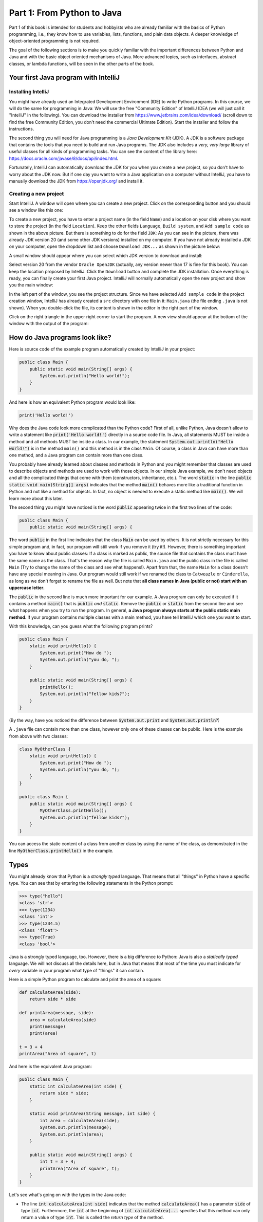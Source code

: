 .. _part1:

*****************************************************************
Part 1: From Python to Java
*****************************************************************

Part 1 of this book is intended for students and hobbyists who are already familiar with the basics of Python programming, i.e., they know how to use variables, lists, functions, and plain data objects.
A deeper knowledge of object-oriented programming is not required.

The goal of the following sections is to make you quickly familiar with the important differences between Python and Java and with the basic object oriented mechanisms of Java. More advanced topics, such as interfaces, abstract classes, or lambda functions, will be seen in the other parts of the book.


Your first Java program with IntelliJ
=====================================

.. _jdk:

Installing IntelliJ
-------------------

You might have already used an Integrated Development Environment (IDE) to write Python programs. In this course, we will do the same for programming in Java: We will use the free "Community Edition" of IntelliJ IDEA (we will just call it "IntelliJ" in the following). You can download the installer from  `<https://www.jetbrains.com/idea/download/>`_ (scroll down to find the free Community Edition, you don't need the commercial Ultimate Edition). Start the installer and follow the instructions.

The second thing you will need for Java programming is a *Java Development Kit* (JDK). A JDK is a software package that contains the tools that you need to build and run Java programs. The JDK also includes a *very, very  large* library of useful classes for all kinds of programming tasks. You can see the content of the library here: `<https://docs.oracle.com/javase/8/docs/api/index.html>`_.

Fortunately, IntelliJ can automatically download the JDK for you when you create a new project, so you don't have to worry about the JDK now. But if one day you want to write a Java application on a computer without IntelliJ, you have to manually download the JDK from `<https://openjdk.org/>`_ and install it.

Creating a new project
-----------------------

Start IntelliJ. A window will open where you can create a new project. Click on the corresponding button and you should see a window like this one:

.. image:: _static/images/part1/new_project_screen.png
  :width: 90%
  :alt: Starting a new project

To create a new project, you have to enter a project name (in the field ``Name``) and a location on your disk where you want to store the project (in the field ``Location``). Keep the other fields ``Language``, ``Build system``, and ``Add sample code`` as shown in the above picture. But there is something to do for the field ``JDK``: As you can see in the picture, there was already JDK version 20 (and some other JDK versions) installed on my computer. If you have not already installed a JDK on your computer, open the dropdown list and choose ``Download JDK...`` as shown in the picture below:

.. image:: _static/images/part1/select_jdk_screen.svg
  :width: 90%
  :alt: Selecting a JDK

A small window should appear where you can select which JDK version to download and install:

.. image:: _static/images/part1/download_jdk_screen.png
  :alt: Downloading a JDK

Select version 20 from the vendor ``Oracle OpenJDK`` (actually, any version newer than 17 is fine for this book). You can keep the location proposed by IntelliJ. Click the ``Download`` button and complete the JDK installation. Once everything is ready, you can finally create your first Java project. IntelliJ will normally automatically open the new project and show you the main window:

.. image:: _static/images/part1/first_project_screenshot.png
  :width: 90%
  :alt: The new project

In the left part of the window, you see the project structure. Since we have selected ``Add sample code`` in the project creation window, IntelliJ has already created a ``src`` directory with one file in it: ``Main.java`` (the file ending ``.java`` is not shown). When you double-click the file, its content is shown in the editor in the right part of the window.

Click on the right triangle in the upper right corner to start the program. A new view should appear at the bottom of the window with the output of the program:

.. image:: _static/images/part1/program_output_screen.png
  :width: 90%
  :alt: Output of the program


.. _java_main:

How do Java programs look like?
===============================

Here is source code of the example program automatically created by IntelliJ in your project:

..  code-block:: java

    public class Main {
        public static void main(String[] args) {
            System.out.println("Hello world!");
        }
    }

And here is how an equivalent Python program would look like:

..  code-block:: python

    print('Hello world!')

Why does the Java code look more complicated than the Python code? First of all, unlike Python, Java doesn't allow to write a statement like :code:`print('Hello world!')` directly in a source code file. In Java, all statements MUST be inside a method and all methods MUST be inside a class. In our example, the statement :code:`System.out.println("Hello world!")` is in the method ``main()`` and this method is in the class ``Main``. Of course, a class in Java can have more than one method, and a Java program can contain more than one class.

You probably have already learned about classes and methods in Python and you might remember that classes are used to describe objects and methods are used to work with those objects. In our simple Java example, we don't need objects and all the complicated things that come with them (constructors, inheritance, etc.). The word :code:`static` in the line :code:`public static void main(String[] args)` indicates that the method :code:`main()` behaves more like a traditional function in Python and not like a method for objects. In fact, no object is needed to execute a static method like :code:`main()`. We will learn more about this later.

The second thing you might have noticed is the word :code:`public` appearing twice in the first two lines of the code:

..  code-block:: java

    public class Main {
        public static void main(String[] args) {
        
The word :code:`public` in the first line indicates that the class :code:`Main` can be used by others. It is not strictly necessary for this simple program and, in fact, our program will still work if you remove it (try it!). However, there is something important you have to know about public classes: If a class is marked as public, the source file that contains the class must have the same name as the class. That's the reason why the file is called ``Main.java`` and the public class in the file is called ``Main`` (Try to change the name of the class and see what happens!). Apart from that, the name ``Main`` for a class doesn't have any special meaning in Java. Our program would still work if we renamed the class to ``Catweazle`` or ``Cinderella``, as long as we don't forget to rename the file as well. But note that **all class names in Java (public or not) start with an uppercase letter**.

The :code:`public` in the second line is much more important for our example. A Java program can only be executed if it contains a method :code:`main()` that is :code:`public` *and* :code:`static`. Remove the :code:`public` or :code:`static` from the second line and see what happens when you try to run the program.
In general, **a Java program always starts at the public static main method**. If your program contains multiple classes with a main method, you have tell IntelliJ which one you want to start.

With this knowledge, can you guess what the following program prints?

..  code-block:: java

    public class Main {
        static void printHello() {
            System.out.print("How do ");
            System.out.println("you do, ");
        }
    
        public static void main(String[] args) {
            printHello();
            System.out.println("fellow kids?");
        }
    }
    
(By the way, have you noticed the difference between :code:`System.out.print` and :code:`System.out.println`?)

A ``.java`` file can contain more than one class, however only one of these classes can be public. Here is the example from above with two classes:

..  code-block:: java

    class MyOtherClass {
        static void printHello() {
            System.out.print("How do ");
            System.out.println("you do, ");
        }
    }

    public class Main {
        public static void main(String[] args) {
            MyOtherClass.printHello();
            System.out.println("fellow kids?");
        }
    }

You can access the static content of a class from another class by using the name of the class, as demonstrated in the line :code:`MyOtherClass.printHello()` in the example.

Types
=====

You might already know that Python is a *strongly typed* language. That means that all "things" in Python have a specific type. You can see that by entering the following statements in the Python prompt:

..  code-block:: python

    >>> type("hello")
    <class 'str'>
    >>> type(1234)
    <class 'int'>
    >>> type(1234.5)
    <class 'float'>
    >>> type(True)
    <class 'bool'>

Java is a strongly typed language, too. However, there is a big difference to Python: Java is also a *statically typed* language. We will not discuss all the details here, but in Java that means that most of the time you must indicate for *every* variable in your program what type of "things" it can contain.

Here is a simple Python program to calculate and print the area of a square:

..  code-block:: python

    def calculateArea(side):
        return side * side
        
    def printArea(message, side):
        area = calculateArea(side)
        print(message)
        print(area)

    t = 3 + 4
    printArea("Area of square", t)

And here is the equivalent Java program:

..  code-block:: java

    public class Main {
        static int calculateArea(int side) {
            return side * side;
        }
    
        static void printArea(String message, int side) {
            int area = calculateArea(side);
            System.out.println(message);
            System.out.println(area);
        }
    
        public static void main(String[] args) {
            int t = 3 + 4;
            printArea("Area of square", t);
        }
    }

Let's see what's going on with the types in the Java code:

- The line :code:`int calculateArea(int side)` indicates that the method :code:`calculateArea()` has a parameter :code:`side` of type :code:`int`. Furthermore, the :code:`int` at the beginning of :code:`int calculateArea(...` specifies that this method can only return a value of type :code:`int`. This is called the *return type* of the method.
- The line :code:`void printArea(String message, int side)` defines that the method :code:`printArea()` has a parameter :code:`message` of type :code:`String` and a parameter :code:`side` of type :code:`int`. The method does not return anything, therefore it has the special return type :code:`void`.
- Inside the method :code:`printArea()`, we can see in the line :code:`int area = calculateArea(side)` that the variable :code:`area` has the type :code:`int`.
- (Exercise for you: Look at the types that you can see in the :code:`main()` method. We will explain later why that method always has a parameter :code:`args`)

IntelliJ uses a special tool called the *Java compiler* that carefully verifies that there are no *type errors*  in your program, i.e., that you have not made any mistakes in the types of the variables, method parameters, and return types in your program. Unlike Python, this *type checking* is done *before* your program is executed. You cannot even start a Java program that contains type errors!

Here are some examples that contain type errors. Can you find the mistakes?

- :code:`int t = "Hello";`
- :code:`boolean t = calculateArea(3);`
- :code:`printArea(5, "Size of square");` (This example shows why it is easier to find bugs in Java than in Python)


The Java compiler and class files
=================================

In the previous section, we mentioned that a special tool, the *Java compiler*, checks your program for type errors. This check is part of another fundamental difference between Python and Java.
Python is an *interpreted language*. That means that when you start a program written in Python in an IDE or on the command line with

..  code-block:: bash

    > python myprogram.py
    
the Python-Interpreter will do the following things:

1. Load the file ``myprogram.py``,
2. Do some checks to verify that your program doesn't contain syntax errors such as :code:`print('Hello')))))`,
3. Execute your program.

Java, being a *compiled language*, works differently. To execute a Java program, there is another step done before your program can be executed:

1. First, the Java code has to be compiled. This is the job of the Java compiler, a tool that is part of the JDK. The compiler does two things:

   - It verifies that your source code is a well-formed Java program. This verification process includes the type checking described in the previous section.
   - It translates your Java source code into a more compact representation that is easier to process for your computer. This compact representation is called a *class file*. One such file will be created per class in your program. In IntelliJ, you can find the generated class files in the directory ``out`` in your project.
    
2. If the compilation of your code was successful, the *Java Virtual Machine* (JVM) is started. The JVM is a special program that can load and execute class files. The JVM doesn't need the source code (the ``.java`` files) of your program to execute it since the class files contain all the necessary information. When you are developing software for other people, it's usually the class files that you give to them, not the source code.

IntelliJ runs the Java compiler and starts the JVM for you when you press the green start button, but it's perfectly possible to do it by hand on the command line without an IDE:

..  code-block:: bash

    > javac Main.java   # javac is the compiler and part of the JDK.
                        # It will generate the file Main.class
    
    > java Main         # this command starts the JVM with your Main class


Primitive Types
===============

Many primitive types...
-----------------------

As explained, Java requires that you specify the type of all variables (including method parameters) and the return types of all methods.
Java differs between *primitive types* and complex types, such as arrays and objects. The primitive types are used for numbers (integers and real numbers), for Boolean values (``true`` and ``false``) and for single characters (``a``, ``b``, etc.). However, there are several different number types. The below table shows all primitive types:

============ ========================================================= ========================
Type         Possible values                                           Example
============ ========================================================= ========================
``int``      :math:`-2^{31} .. 2^{31}-1`                               :code:`int a = 3;`
``long``     :math:`-2^{63} .. 2^{63}-1`                               :code:`long a = 3;`
``short``    :math:`-2^{15} .. 2^{15}-1`                               :code:`short a = 3;`
``byte``     :math:`-2^{7} .. 2^{7}-1`                                 :code:`byte a = 3;`
``float``    :math:`1.4*10^{-45}.. 3.4*10^{38}`                        :code:`float a = 3.45f;`
``double``   :math:`4.9*10^{-324}.. 1.7*10^{308}`                      :code:`double a = 3.45;`
``char``     :math:`0 .. 2^{16}-1`                                     :code:`char a = 'X';`
``boolean``  ``true``, ``false``                                       :code:`boolean a = true;`
============ ========================================================= ========================

As you can see, each primitive type has a limited range of values it can represent. For example, a variable of type :code:`int` can be only used for integer numbers between :math:`-2^{31}` and :math:`2^{31}-1`. If you don't respect the range of a type, very strange things will happen in your program! Try this code in IntelliJ (copy it into the :code:`main()` method of your program):

..  code-block:: java

    int a = 123456789;
    int b = a * 100000;     // This is too large for the int type!
    System.out.println(b);  // What will you get here?

For most examples in this book, it will be sufficient to use :code:`int` (for integer numbers) and :code:`float` (for real numbers). The types :code:`long` and :code:`double` provide a wider value range and more precision, but they are slower and your program will consume more memory when running.

Java supports the usual arithmetic operations with number types, that is :code:`+` (addition), :code:`-` (subtraction), :code:`*` (multiplication), :code:`/` (division), and :code:`%` (modulo). There is also a group of operators that can be used to manipulate integer values on bit level (for example, left shift :code:`<<`  and bitwise and :code:`&`), but we will not discuss them further here.

The :code:`char` type is used to work with individual characters (letters, digits,...):

..  code-block:: java

    char c = 'a';

You might wonder why this type is shown in the above table as a type with values between 0 and 65535. This is because Java represents characters by numbers following a standard called *Unicode*. Consequently, you can do certain simple arithmetic operations with characters:

.. code-block:: java

    char c = 'a';
    c++;
    System.out.println(c);  // prints 'b'

You can find more information about Unicode on `<https://en.wikipedia.org/wiki/Unicode>`_.


Type casting
------------

Java performs automatic conversions between values of different types if the destination type is "big" enough to hold the result. This is called *automatic type casting*. For this reason, these two statements are allowed:

..  code-block:: java

    float a = 34;             // the int value 34 is casted to float 34.0f
    float b = 6 * 4.5f;       // int multiplied by float gives float
    
But this is not allowed:

..  code-block:: java

    int a = 4.5f;             // Error! float is not automatically casted to int
    float b = 4.5f * 6.7;     // Error! float * double gives double

You can force the conversion by doing a *manual type cast*, but the result will be less precise or, in some situations, even wrong:

..  code-block:: java

    int a = (int) 4.5f;             // this will give 4 
    float b = (float) (4.5f * 6.7);

The Java class :code:`Math` provides a large set of methods to work with numbers of different types. It also defines useful constants like :code:`Math.PI`. Here is an example:

..  code-block:: java

    double area = 123.4;
    double radius = Math.sqrt(area / Math.PI);

    System.out.println("Area of disk: " + area);
    System.out.println("Radius of disk: " + radius);

The complete documentation of the :code:`Math` class can be found at `<https://docs.oracle.com/javase/8/docs/api/java/lang/Math.html>`_.
 
What is a variable? A mental model
----------------------------------
 
When working with variables of primitive types, you can imagine that every time your program reaches a line in your code where a variable is declared, the JVM will use a small part of the main memory (RAM) of your computer to store the value of the variable.

+-----------------------+-------------------------------------------------+
| Java code             | In memory during execution                      |
+=======================+=================================================+
| .. code::             | .. image:: _static/images/part1/assignment.svg  |
|                       |    :width: 10%                                  |
|    int a = 3;         |                                                 |
|    int b = 4;         |                                                 |
|                       |                                                 |
+-----------------------+-------------------------------------------------+

When you assign the content of a variable to another variable, the value is copied:

+-----------------------+-------------------------------------------------+
| Java code             | In memory during execution                      |
+=======================+=================================================+
| .. code::             | .. image:: _static/images/part1/assignment2.svg |
|                       |    :width: 10%                                  |
|    a = b;             |                                                 |
|                       |                                                 |
+-----------------------+-------------------------------------------------+

The same also happens with the parameters of methods; when you call a method with arguments, for example :code:`calculateArea(side)`, the argument values are copied into the parameter variables of the called method. Look at the following program and try to understand what it does:

..  code-block:: java

    public class Main {
        static void f(int x) {
            x = x + 1;
        }

        public static void main(String[] args) {
            int i = 3;
            f(i);
            System.out.println(i);
        }
    }

The above program will print ``3`` because when you call the method :code:`f`, the content of the variable :code:`i` will be copied into the parameter variable :code:`x` of the method. Even if the method changes the value of :code:`x` with :code:`x = x + 1`, the variable :code:`i` will keep its value 3.



Note that it is illegal to use a local variable, i.e., a variable declared inside a method, before you have assigned a value to it:

..  code-block:: java

    public static void main(String[] args) {
        int a = 2;
        int b;
        int c;
           
        int d = a * 3;    // This is okay
        
        b = 3;
        int e = b * 3;    // This is okay
        
        int f = c * 3;    // Error! "c" has not been initialized.
    }

Class variables
----------------

In our examples so far, all variables were either parameter variables or local variables of a method. Such variables are only "alive" when the program is inside the method during execution. 
However, you can also have variables that "live" outside a method. These variables are called *class variables* because they belong to a class, not to a method. Similar to static methods, we mark them with the keyword :code:`static`:

..  code-block:: java

    public class Main {

        static int a = 3;   // this is a class variable

        static void increment() {
            a += 5;         // this is equivalent to  a = a + 5
        }

        public static void main(String[] args) {
            increment();
            System.out.println(a);
        }
    }
  
In contrast to local variables, class variables do not need to be manually initialized. They are automatically initialized to 0 (for number types) or :code:`false` (for the ``boolean`` type). Therefore, this code is accepted by the compiler:

..  code-block:: java

    public class Main {

        static int a;   //  is equivalent to  a = 0

        static void increment() {
            a += 5;
        }

        public static void main(String[] args) {
            increment();
            System.out.println(a);
        }
    }
      
Be careful when you have class variables and parameter or local variables with the same name:

..  code-block:: java

    public class Main {

        static int a = 3;

        static void increment(int a) {
            a += 5;     // this is the parameter variable
        }

        public static void main(String[] args) {
            increment(10);
            System.out.println(a);
        }
    }
  
In the method ``increment``, the statement :code:`a += 5` will change the value of the parameter variable :code:`a`, **not** of the class variable. We say that the parameter variable *shadows* the class variable because they have the same name. Inside the method :code:`increment`, the parameter variable :code:`a` has priority over the class variable :code:`a`. We say that the method is the *scope* of the parameter variable.

In general, you should try to avoid shadowing because it is easy to make mistakes, but if you really need to do it for some reason, you should know that it is still possible to access the class variable from inside the scope of the parameter variable:

..  code-block:: java

    public class Main {

        static int a = 3;

        static void increment(int a) {
            Main.a += 5;   // we want the class variable!
        }

        public static void main(String[] args) {
            increment(10);
            System.out.println(a);
        }
    }
  

Arrays (*fr.* tableaux)
=======================

Working with arrays
-------------------

If you need a certain number of variables of the same primitive type, it can be useful to use an array type instead. Arrays are similar to lists in Python. One big difference is that when you create a new array you have to specify its size, i.e., the number of elements in it:

..  code-block:: java

    int[] a = new int[4];  // an array of integers with 4 elements
    
Another big difference is that all the elements of a Java array must have the same type, whereas a Python list can store elements of different types. In the example above, the Java array can only store ``int`` values.

Once the array has been created, you can access its elements :code:`a[0]`, :code:`a[1]`, :code:`a[2]`, :code:`a[3]`. Like class variables, the elements of an array are automatically initialized when the array is created:

..  code-block:: java

    int[] a = new int[4];   // all elements of the array are initialized to 0
    a[2] = 5;
    int b = a[1] + a[2];   
    System.out.println(b);  // prints "5" because a[1] is 0

Note that the size of an array is fixed. Once you have created it, you cannot change the number of elements in it. Unlike Python lists, arrays in Java do not have ``slice()`` or ``append()`` methods to add or remove elements. However, we will see later the more flexible :code:`ArrayList` class.

Mental model for arrays
-----------------------

There is an important difference between array variables and primitive-type variables. An array variable does not directly represent the array elements. Instead, an array variable can be seen as a *reference* to the content of the array. You can imagine it like this:

+-----------------------+------------------------------------------------------------+
| Java code             | In memory during execution                                 |
+=======================+============================================================+
| .. code::             |  .. image:: _static/images/part1/array.svg                 |
|                       |     :width: 40%                                            |
|  int[] a = new int[4];|                                                            |
+-----------------------+------------------------------------------------------------+

This difference becomes important when you assign an array variable to another array variable: 

+-----------------------+------------------------------------------------------------+
| Java code             | In memory during execution                                 |
+=======================+============================================================+
| .. code::             |  .. image:: _static/images/part1/array2.svg                |
|                       |     :width: 40%                                            |
|  int[] a = new int[4];|                                                            |
|  int[] b = a;         |                                                            |
+-----------------------+------------------------------------------------------------+

In that case, **only the reference to the array is copied, not the array itself**. This means that both variables :code:`a` and :code:`b` are now referencing the same array. This can be shown with the following example:

..  code-block:: java

    int[] a = new int[4];
    int[] b = a;              // a and b are now references to the same array
    b[2] = 5;
    System.out.println(a[2]); // prints "5"

This also works when you give an array as an argument to a method:

..  code-block:: java

    public class Main {

        static void five(int[] x) {
            x[2] = 5;
        }

        public static void main(String[] args) {
            int[] a = new int[4];
            five(a);
            System.out.println(a[2]);  // prints "5"
        }
    }

In this example, the method ``five()`` receives a *reference* to the array ``a`` (i.e., not a copy of it), which allows the method to modify the content of the array ``a``.

Initializing an array
---------------------

There is a convenient way to create and initialize an array in one single step:

..  code-block:: java

    int[] a = { 2, 5, 6, -3 };  // an array with four elements

This is equivalent to the longer code:
    
..  code-block:: java

    int[] a = new int[4];  // Creation of the array
    
    // Initialization of the array
    a[0] = 2;
    a[1] = 5;
    a[2] = 6;
    a[3] = -3;

But note that this short form is only allowed when you initialize a newly declared array variable. If you want to create a new array and assign it to an existing array variable, you have to use a different syntax:

..  code-block:: java

    int[] a = { 2, 5, 6, -3 }  
    a = new int[]{ 1, 9, 3, 4 };


Multi-dimensional arrays
------------------------

Arrays can have more than one dimension. For example, two-dimensional arrays are often used to represent matrices in mathematical calculations:

..  code-block:: java

    int[][] a = new int[3][5];  // this array can be used to represent a 3x5 matrix
    a[2][4] = 5;

You can imagine a two-dimensional array as an array where each element is again a reference to an array:

.. image:: _static/images/part1/arrayarray.svg
   :width: 40%                            

An :code:`int[3][5]` is therefore an array of three arrays containing five elements each. The following code illustrates this:

..  code-block:: java

    int[][] a = new int[3][5];
    int b[] = a[0];  // b is now a reference to an int array with 5 elements
    b[3] = 7;
    System.out.println(a[0][3]);  // b[3] and a[0][3] are the same element

Again, there is a convenient way to create and initialize multi-dimensional arrays in one step:

..  code-block:: java

    // 3x3 Identity matrix from the Linear Algebra course
    int[][] a = {       
        { 1, 0, 0 },
        { 0, 1, 0 },
        { 0, 0, 1 }
    };
    
Partially initialized arrays
-------------------------------

It is possible to create a "partially initialized" two-dimensional array in Java:
   
..  code-block:: java
   
    int[][] a = new int[3][];
    
Again, this is an array of arrays. However, because we have only specified the size of the first dimension, the elements of this array are initialized to :code:`null`. We can initialize them later:

..  code-block:: java
   
    int[][] a = new int[3][];
    a[0] = new int[5];            // 5 elements
    a[1] = new int[5];            // 5 elements
    a[2] = new int[2];            // 2 elements. That's allowed!
    
As shown in the above example, the elements of a multi-dimensional array are all arrays, but they do not need to have the same size.

Arrays and class variables
--------------------------

Array variables can be class variables (with the :code:`static` keyword), too. If you don't provide an initial value, the array variable will be initialized with the value :code:`null`:

..  code-block:: java

  public class Main {

    static int[] a;   //  automatically initialized to null

    public static void main(String[] args) {
        // this compiles, but it gives an error during execution,
        // because we have not initialized a
        System.out.println(a[2]);
    }
  }

You can think of the value :code:`null` as representing an invalid reference.


Loops
=====

The two most common loop constructs in Java are the :code:`while` loop and the :code:`for` loop.

"While" loops
-------------

The :code:`while` loop in Java is very similar to its namesake in Python. It repeats one or more statements (we call them the *body* of the loop) as long a condition is met. Here is an example calculating the sum of the numbers from 0 to 9 (again, the surrounding :code:`main()` method is not shown):

..  code-block:: java

    int sum = 0;
    int i = 0;
    while (i<10) {
        sum += i;    // this is equivalent to sum = sum + i
        System.out.println("Nearly there");
        i++;         // this is equivalent to i = i + 1
    }
    System.out.println("The sum is " + sum);

**Warning:** The two statements inside the :code:`while` loop must be put in curly braces :code:`{...}`. If you forget the braces, only the *first* statement will be executed by the loop, independently of how the line is indented:

..  code-block:: java

    int sum = 0;
    int i = 0;
    while (i<10)                             // oops, we forgot to put a brace '{' here!
        sum += i;                            // this statement is INSIDE the loop
        System.out.println("Nearly there");  // this statement is OUTSIDE the loop!!!
        i++;                                 // this statement is OUTSIDE the loop!!!
    
    System.out.println("The sum is " + sum);

This is also true for other types of loops and for if/else statements.

**To avoid "accidents" like the one shown above, it is highly recommended to always use braces for the body of a loop or if/else statement, even if the body only contains one statement.**

.. _simple_for_loops:

Simple "for" loops
------------------

There are two different ways how :code:`for` loops can be used. The simple :code:`for` loop is often used to do something with each element of an array or list (We will learn more about lists later):

..  code-block:: java

    int[] myArray = new int[]{ 2, 5, 6, -3 };
    int sum = 0;
    for (int elem : myArray) {
        sum += elem;
    }
    System.out.println("The sum is " + sum);

The :code:`for` loop will do as many iterations as number of elements in the array, with the variable :code:`elem` successively taking the values of the elements. 

Complex "for" loops
-------------------

There is also a more complex version of the :code:`for` loop. Here is again our example calculating the sum of the numbers from 0 to 9, this time with a :code:`for` loop:

..  code-block:: java

    int sum = 0;
    for (int i = 0; i<10; i++) {
        sum += i;
        System.out.println("Nearly there");
    }
    System.out.println("The sum is " + sum);

The first line of the :code:`for` loop consists of three components:

1. a statement that is executed when the loop starts. In our example: :code:`int i = 0`.
2. an expression evaluated *before* each iteration of the loop. If the expression is :code:`false`, the loop stops. Here: :code:`i<10`.
3. a statement that is executed *after* each iteration of the loop. Here: :code:`i++`.

The complex :code:`for` loop is more flexible than the simple version because it gives you full control over what is happening in each iteration. Here is an example where we calculate the sum of every second element of an array:

..  code-block:: java

        int[] myArray = new int[]{ 2, 5, 6, -3, 4, 1 };
        int sum = 0;
        for (int i = 0; i<myArray.length; i += 2) {
            sum += myArray[i];
        }
        System.out.println("The sum is " + sum);

In this example, we have done two new things. We have used :code:`myArray.length` to get the size of the array :code:`myArray`. And we have used the statement :code:`i+=2` to increase :code:`i` by 2 after each iteration.

Stopping a loop and skipping iterations
---------------------------------------

Like in Python, you can leave any loop with the :code:`break` statement:

..  code-block:: java

    int sum = 0;
    for (int i = 0; i<10; i++) {
        sum += i;
        if (sum>5) {
            break;
        }
    }

And we can immediately go to the next iteration with the :code:`continue` statement:

..  code-block:: java

    int sum = 0;
    for (int i = 0; i<10; i++) {
        if (i==5) {
            continue;
        }
        sum += i;
    }
    
But you should only use :code:`break` and :code:`continue` if they make your program easier to read. In fact, our above example was not a good example because you could just write:

..  code-block:: java

    for (int i = 0; i<10; i++) {
        if (i!=5) {     // easier to understand than using "continue"
            sum += i;
        }
    }


Conditional Statements
======================

"If/else" statements
--------------------

As you have seen in some of the examples above, Java has an :code:`if` statement that is very similar to the one in Python. Here is an example that counts the number of negative and positive values in an array:

..  code-block:: java

    int[] myArray = new int[]{ 2, -5, 6, 0, -4, 1 };
    int countNegative = 0;
    int countPositive = 0;
    for(int elem : myArray) {
        if(elem<0) {
            countNegative++;
        }
        else if(elem>0) {
            countPositive++;
        }
        else {
            System.out.println("Value zero found");
        }
    }
    System.out.println("The number of negative values is " + countNegative);
    System.out.println("The number of positive values is " + countPositive);

As with loops, be careful not to forget to use curly braces :code:`{...}` if the body of the if/else statement contains more than one statement. **It is highly recommended to always use braces, even if the body contains only one statement.**

Comparison and logical operators
--------------------------------

The :code:`if` statement requires a Boolean expression, i.e., an expression that evaluates to :code:`true` or :code:`false`. There are several operators for Boolean values that are quite similar to the ones you know from Python:

.. code-block:: java

    boolean b1 = 3 < 4;     // we also have <, >, <=, >=, ==, !=
    boolean b2 = !b1;       // "not" in Python
    boolean b3 = b1 && b2;  // "and" in Python
    boolean b4 = b1 || b2;  // "or" in Python

"Switch" statement
------------------

Imagine a program where you test a variable for different values:

..  code-block:: java

    // two integer variables that represent our position on a map
    int x = 0, y = 0;
    
    // the directions in which we want to go
    char[] directions = new char[]{'N', 'S', 'S', 'E', 'E', 'W'};
    
    // let's go!
    for (char c : directions) {
        if(c=='N') {
            y++;            // we go North
        }
        else if(c=='S') {
            y--;            // we go South
        }
        else if(c=='W') {
            x--;            // we go West
        }
        else if(c=='E') {
            x++;            // we go East
        }
        else {
            System.out.println("Unknown direction");
        }
        System.out.println("The new position is " + x + " , " + y);
    }

Java has a :code:`switch` statement that allows you to write the above program in a clearer, more compact way:

.. code-block:: java

    int x = 0, y = 0;
    
    char[] directions = new char[]{'N', 'S', 'S', 'E', 'E', 'W'};

    for (char c : directions) {
        switch (c) {
            case 'N' -> { y++; }     // we go North
            case 'S' -> { y--; }     // we go South
            case 'W' -> { x--; }     // we go West
            case 'E' -> { x++; }     // we go East
            default -> { System.out.println("Error! Unknown direction"); }
        }
        System.out.println("The new position is " + x + " , " + y);
    }

Note that the above code only works with Java version 14 or newer. In older Java versions, the :code:`switch` statement is a bit more complex as it necessitates to separate the cases using the :code:`break` statement:

.. code-block:: java

    switch (c) {
        case 'N':
            y++;
            break;  // if you forget the "break", very bad things will happen!
        case 'S':
            y--;
            break;
        case 'W':
            x--;
            break;
        case 'E':
            x++;
            break; 
        default:
            System.out.println("Error! Unknown direction");        
    }

Since Java 8 is still widely used, you should familiarize yourself with both versions of the :code:`switch` statement.

 
Strings
=======

Working with strings
--------------------

Variables holding string values have the type :code:`String`. Strings can be concatenated to other strings with the + operator. This also works for primitive types:

.. code-block:: java

    String s1 = "This is a string";
    String s2 = "This is another string";
    String s3 = s1 + "---" + s2 + 12345;
    System.out.println(s3);
    
The :code:`String` class defines many interesting methods that you can use to work with strings. If you check the documentation at  `<https://docs.oracle.com/javase/8/docs/api/java/lang/String.html>`_, you will notice that some methods of the :code:`String` class are static and some are not.
For example, the static method :code:`valueOf` transforms a number value into a string:

.. code-block:: java

    double x = 1.234;
    String s = String.valueOf(x);
    System.out.println(s);

But most methods of the :code:`String` class are not static, i.e., you have to call them on a string value or string variable. Here are some frequently used methods:

.. code-block:: java

    String s = "Hello world";
    int l = s.length();                 // the length of the string
    boolean b = s.isEmpty();            // true if the string has length 0
    char c = s.charAt(3);               // the character in the string at position 3
    boolean b2 = s.startsWith("Hello"); // true if the string starts with "Hello"
    int i = s.indexOf("wo");            // gives the position of "wo" in the string
    String t = s.substring(2);          // the string starting at position 2
    
There are also some methods for strings that are located in other classes. The most useful ones are the methods to convert strings to numbers. For :code:`int` values, there is for example the static method :code:`parseInt` in the :code:`Integer` class:

.. code-block:: java

    int i = Integer.parseInt("1234");
    
Similar methods exist in the classes :code:`Long`, :code:`Float`, :code:`Double`, etc. for the other primitive types. All these classes are defined in the package :code:`java.lang`, for which you can find the documentation at `<https://docs.oracle.com/javase/8/docs/api/java/lang/package-summary.html>`_.


Mental model for strings
------------------------

Like array variables, string variables are references to the content of the string:

+-----------------------+-------------------------------------------------+
| Java code             | In memory during execution                      |
+=======================+=================================================+
| .. code::             | .. image:: _static/images/part1/string.svg      |
|                       |    :width: 60%                                  |
|    String a = "Hello";|                                                 |
|                       |                                                 |
+-----------------------+-------------------------------------------------+


.. _enumerations:

Enumerations
============

Enums in Java are a type that represents a group of constants (unchangeable variables, like final variables). 
They are a powerful mechanism for defining a set of named values, which you can use in a type-safe way. 
Enums are a feature that enhances code readability and maintainability by allowing you to declare collections of constants with their own namespace.

Using a ``switch`` statement is very convenient for reacting according to the value of an enum variable. 
Alternatively, since they are constants and there's only one instance of each enum constant in the JVM, you can use the ``==`` operator to compare them for equality.

We revisit the direction instruction example but using an ``enum`` instead of ``char`` to encode the directions.
Note that this code is safer since it is impossible to have a direction that is not in the list of the ones defined in the enum.
Therefore we don't have to deal with the possibility of an unknown direction in the ``switch`` statement.


.. code-block:: java



    public class DirectionFollower {

        public enum Direction {
            NORTH, EAST, SOUTH, WEST;
        }
        
        /**
         * Computes the final coordinates after applying a series of movements to a starting position.
         *
         * @param start The starting coordinates as an array of size two, where start[0] is the x-coordinate and start[1] is the y-coordinate.
         * @param directions An array of {@code Direction} enums that represent the sequence of movements to apply to the starting coordinates.
         * @return A new array of size two representing the final coordinates.
         * 
         * Example:
         * {@code
         * int[] start = {0, 0};
         * Direction[] directions = {Direction.NORTH, Direction.EAST, Direction.NORTH, Direction.WEST};
         * int[] finalCoordinates = followDirections(start, directions);
         * // This will yield final coordinates of [0, 2]
         * }
         */
         public static int[] followDirections(int[] start, Direction[] directions) {
            int[] result = new int[]{start[0], start[1]};
            
            for (Direction direction : directions) {
                switch (direction) {
                    case NORTH:
                        result[1]++;
                        break;
                    case EAST:
                        result[0]++;
                        break;
                    case SOUTH:
                        result[1]--;
                        break;
                    case WEST:
                        result[0]--;
                        break;
                }
            }
            return result;
        }

        public static void main(String[] args) {
            int[] start = {0, 0};
            Direction[] directions = {
                    Direction.NORTH,
                    Direction.EAST,
                    Direction.EAST,
                    Direction.SOUTH,
                    Direction.WEST,
                    Direction.NORTH,
                    Direction.NORTH
            };

            int[] finalCoordinates = followDirections(start, directions);
            System.out.println("The final coordinates are: [" + finalCoordinates[0] + ", " + finalCoordinates[1] + "]");
        }
    }


Comparing things
================

Primitive-type values can be tested for equality with the :code:`==` operator:

.. code-block:: java

    int i = 3;
    if( i==3 ) {
        System.out.println("They are the same!");
    }

However, **this will not work for arrays or strings**. Indeed, since array and string variables only contain references, the :code:`==` operator will compare the *references*, not the *content* of the arrays or strings! The following example shows the difference:

.. code-block:: java
    
    int i = 3;
    System.out.println( i==3 );     // true. Primitive type.
    
    int[] a = {1,2,3};
    int[] b = {1,2,3};
    System.out.println( a==b );     // false. Two different arrays.

    int[] c = a;
    System.out.println( a==c );     // true. Same reference.
    
    String s1 = "Hello" + String.valueOf(1234);
    String s2 = "Hello1234";
    System.out.println( s1==s2 );   // false. Two different strings.

**Comparing arrays or strings with == is a very common mistake in Java. Be careful!**

To compare the *content* of two strings, you must use their :code:`equals()` method:

.. code-block:: java

    String s1 = "Hello" + String.valueOf(1234);
    String s2 = "Hello1234";
    System.out.println( s1.equals(s2) );   // true

There is also an :code:`equals()` method to compare the content of two arrays, but it is a static method of the class :code:`Arrays` in the package :code:`java.util`. To use this class, you have to import it into your program. Here is the complete code:

.. code-block:: java

    import java.util.Arrays;

    public class Main {
        public static void main(String[] args) {
            int[] a = {1,2,3};
            int[] b = {1,2,3};
            System.out.println( Arrays.equals(a,b) );  // true
        }
    }

The :code:`Arrays` class contains many useful methods to work with arrays, such as methods to set all elements of an array to a certain value, to make copies of arrays, or to transform an array into a string. See the documentation at `<https://docs.oracle.com/javase/8/docs/api/java/util/Arrays.html>`_.

You might wonder why we need the line :code:`import java.util.Arrays` but we didn't need to import the classes :code:`Math`, :code:`Integer` or :code:`String` in our other examples. That's because those classes are in the package :code:`java.lang`, which is the only package that is automatically imported by the Java compiler.



..
    TODO - Create a new chapter entitled "Object-oriented programming" at this point?


Classes and Objects
===================

Creating your own objects
-------------------------

*Computer programs are about organizing data and working with that data*. In some applications, the primitive types, arrays, and strings are enough, but often you have data that is more complex than that.
For example, imagine a program to manage employees in a company. We can describe the fact that each employee has a name and a salary, by defining a new *class* in our Java program:

.. code-block:: java

    class Employee {
        String name;    // the name of the employee
        int salary;     // the salary of the employee     
    }
    
Classes allow us to create new *objects* from them. In our example, each object of the class :code:`Employee` represents an employee, which makes it easy to organize our data:

.. code-block:: java

    class Employee {
        String name;
        int salary;    
    }

    public class Main {    
        public static void main(String[] args) {
            Employee person1 = new Employee();    // a new object!
            person1.name = "Peter";
            person1.salary = 42000;
            
            Employee person2 = new Employee();    // a new object!
            person2.name = "Anna";
            person2.salary = 45000;

            int salaryDifference = person1.salary - person2.salary;
            System.out.println("The salary difference is " + salaryDifference);
        }
    }

The two objects that we created and put into the local variables :code:`person1` and :code:`person2` are called *instances* of the class :code:`Employee`, and the two variables :code:`name` and :code:`age` are called *instance variables* of the class :code:`Employee`. Since they are not static, they belong to the instances, and each instance has its own :code:`name` and :code:`age`.

Initializing objects
--------------------

In the above example, we first created the object, and then set the values of its instance variables:

.. code-block:: java

    Employee person1 = new Employee();
    person1.name = "Peter";
    person1.salary = 42000;

Like static variables, instance variables are automatically initialized with the value 0 (for number variables), with :code:`false` (for Boolean variables), or with :code:`null` (for all other types). In our example, this is dangerous because we could forget to specify the salary of the employee:

.. code-block:: java

    Employee person1 = new Employee();
    person1.name = "Peter";
    // oops, the salary is 0

There are several ways to avoid this kind of mistake. One way is to initialize the variable in the class definition:

.. code-block:: java

    class Employee {
        String name;
        int salary = 10000;
    }
    
Of course, this is only useful if you want that all employees start with a salary of 10000. The other way is to define a *constructor* in your class. The constructor is a special method that has the same name as the class. It can have parameters but it has no return type:

.. code-block:: java

    class Employee {
        String name;
        int salary;
        
        // the constructor
        Employee(String n, int s) {   
            this.name = n;
            this.salary = s;
        }
    }

If you provide a constructor for your class, the Java compiler will verify that you use it to create new objects:

.. code-block:: java

    Employee person1 = new Employee("Peter", 42000);
    // Okay. We have now a new employee with
    //    person1.name "Peter"
    //    person1.salary 42000
    
    Employee person2 = new Employee();   // not allowed. You must use the constructor!

In our example, the constructor took two parameters :code:`n` and :code:`s` and used them to initialize the instance variables :code:`name` and :code:`salary` of a new :code:`Employee` object. But how does the constructor know which object to initialize? Do we have to tell the constructor that the new object is in the variable :code:`person1`? Fortunately, it's easier than that. The constructor can always access the object being constructed by using the keyword :code:`this`. Therefore, the line

.. code-block:: java

    this.name = n;

means that the instance variable :code:`name` of the new object will be initialized to the value of the parameter variable :code:`n`. We could even use the same names for the parameter variables and for the instance variables:

.. code-block:: java

    class Employee {
        String name;
        int salary;
        
        Employee(String name, int salary) {
            this.name = name;
            this.salary = salary;
        }
    }

Like for class variables, we have to be careful with shadowing. Without :code:`this.` in front of the variable name, the Java compiler will assume that you mean the parameter variable. It's a common mistake to write something like:

.. code-block:: java

    class Employee {
        String name;
        int salary;

        Employee(String name, int salary) {
            name = name;       //  oops, this.name is not changed here!
            salary = salary;   //  oops, this.salary is not changed here!
        }
    }



Mental model
============

Like array variables and ``String`` variables, object variables contain a reference to the object in your computer's main memory. The object itself contains the instance variables. Note that an instance variable can be again a reference. For our employee ``Peter``, we get the following structure:

+------------------------------------------+-------------------------------------------------+
| Java code                                | In memory during execution                      |
+==========================================+=================================================+
| .. code::                                | .. image:: _static/images/part1/object.svg      |
|                                          |    :width: 70%                                  |
|    Employee person1 =                    |                                                 |
|       new Employee("Peter", 42000);      |                                                 |
|                                          |                                                 |
+------------------------------------------+-------------------------------------------------+

Because of this, what we have already said about array variables and ``String`` variables also holds for object variables: Assigning an object variable to another object variable only copies the reference. Comparing two object variables will only compare the references, not the content of the objects:

.. code-block:: java

    Employee person1 = new Employee("Peter", 42000);
    Employee person2 = new Employee("Peter", 42000);
    System.out.println( person1==person2 );      // false. Two different objects.
    
    Employee person3 = person1;
    System.out.println( person1==person3 );      // true. Same object.

Working with objects
====================

Many things that you can do with primitive types and strings, you can also do them with objects. For example, you can create arrays of objects. The elements of a new array of objects are automatically initialized to :code:`null`, as shown in this example:


.. code-block:: java

    Employee[] myTeam = new Employee[3];
    myTeam[0] = new Employee("Peter", 42000);
    myTeam[1] = new Employee("Anna", 45000);
    System.out.println(myTeam[0].name);       // is "Peter"
    System.out.println(myTeam[1].name);       // is "Anna"
    System.out.println(myTeam[2].name);       // Error! myTeam[2] is null
    

You can also have class variables and instance variables that are object variables. Again, they will be automatically initialized to :code:`null`, if you don't provide an initial value. In the following example, we have added a new instance variable :code:`boss` to our :code:`Employee`:

.. code-block:: java

    class Employee {
        String name;
        int salary;
        Employee boss;
        
        Employee(String name, int salary, Employee boss) {
            this.name = name;
            this.salary = salary;
            this.boss = boss;
        }
    }

    public class Main {
        public static void main(String[] args) {
            // Anna has no boss
            Employee anna = new Employee("Anna", 45000, null);
        
            // Anna is the boss of Peter        
            Employee peter = new Employee("Peter", 42000, anna);            
        }
    }
    
Exercise for you: Take a sheet of paper and draw the mental model graph for the object representing Peter.

Question: In the above example, what value do we give to the :code:`boss` instance variable of an employee who has no boss?

Methods
=======

In the following example, we define a static method :code:`increaseSalary()` to increase the salary of an employee:

.. code-block:: java

    class Employee {
        String name;
        int salary;
        
        Employee(String name, int salary) {
            this.name = name;
            this.salary = salary;
        }
    }

    public class Main {
        static void increaseSalary(Employee employee, int raise) {
            // we only raise the salary if the raise is less than 10000
            if (raise<10000) {
                employee.salary += raise;
            }
        }
    
        public static void main(String[] args) {
            Employee anna = new Employee("Anna", 45000);
            Employee peter = new Employee("Peter", 45000);

            // Anna and Peter get a salary raise
            increaseSalary(anna, 2000);
            increaseSalary(peter, 3000);
            
            System.out.println("New salary of Anna is "+anna.salary);
            System.out.println("New salary of Peter is "+peter.salary);
        }
    }

The above code works. But in Object-Oriented Programming (OOP) languages like Java, we generally prefer that all methods that modify instance variables of an object are put inside the class definition. In a large program, this makes it easier to understand who is doing what with an object. To implement this, we replace the static method :code:`increaseSalary()` of the :code:`Main` class by a non-static method in the :code:`Employee` class:

.. code-block:: java

    class Employee {
        String name;
        int salary;
        
        Employee(String name, int salary) {
            this.name = name;
            this.salary = salary;
        }
        
        void increaseSalary(int raise) {
            if (raise<10000) {
                this.salary += raise;
            }
        }
    }

    public class Main {
        public static void main(String[] args) {
            Employee anna = new Employee("Anna", 45000);
            Employee peter = new Employee("Peter", 45000);
            
            // Anna and Peter get a salary raise
            anna.increaseSalary(2000);
            peter.increaseSalary(3000);
            
            System.out.println("New salary of Anna is "+anna.salary);
            System.out.println("New salary of Peter is "+peter.salary);
        }
    }

Because :code:`increaseSalary()` is now a non-static method of :code:`Employee`, we can directly call it on an Employee object. No parameter :code:`employee` is needed because, inside the method, the :code:`this` keyword is a reference to the object on which the method has been called. Therefore, we just write :code:`anna.increaseSalary(2000)` to change the salary of Anna.

Restricting access
------------------

The nice thing about our :code:`increaseSalary()` method is that we can make sure that raises are limited to 10000 Euro :) However, nobody stops the programmer to ignore that method and manually change the salary:

.. code-block:: java

    Employee anna = new Employee("Anna", 45000, null);
    anna.salary += 1500000;   // ha!

This kind of mistake can quickly happen in a large program with hundreds of classes.    
We can prevent this by declaring the instance variable :code:`salary` as :code:`private`:

.. code-block:: java

    class Employee {
        String name;
        private int salary;
        
        Employee(String name, int salary) {
            this.name = name;
            this.salary = salary;
        }
        
        void increaseSalary(int raise) {
            if (raise<10000) {
                this.salary += raise;
            }
        }
    }

A private instance variable is only accessible *inside* the class. So the access :code:`anna.salary += 150000` in the :code:`Main` class doesn't work anymore. Mission accomplished...

Unfortunately, that's a bit annoying because it also means that we cannot access anymore Anna's salary in :code:`System.out.println("New salary of Anna is "+anna.salary)`. To fix this, we can add a method :code:`getSalary()` whose only purpose is to give us the value of the private :code:`salary` variable. Here is the new version of the code:

.. code-block:: java

    class Employee {
        String name;
        private int salary;
        
        Employee(String name, int salary) {
            this.name = name;
            this.salary = salary;
        }
        
        void increaseSalary(int raise) {
            if (raise<10000) {
                this.salary += raise;
            }
        }
        
        int getSalary() {
            return this.salary;
        }
    }

    public class Main {
        public static void main(String[] args) {
            Employee anna = new Employee("Anna", 45000);
            
            anna.increaseSalary(2000);
            
            System.out.println("New salary of Anna is "+anna.getSalary());
        }
    }


.. _inheritance:
    
Inheritance
===========

Creating subclasses
-------------------

Let's say we are writing a computer game, for example an RPG (role-playing game). We implement weapons as objects of the class :code:`Weapon`. The damage that a weapon can inflict depends on its level. The price of a weapon also depends on its level. The code could look like this:

.. code-block:: java

    class Weapon {
        private int level;
        private String name;

        Weapon(String name, int level) {
            this.name = name;
            this.level = level;
        }

        int getPrice() {
            return this.level * 500;
        }

        int getSimpleDamage() {
            return this.level * 10;
        }
        
        int getDoubleDamage() {
            return this.getSimpleDamage() * 2;
        }
    }
    
    public class Main {   
        public static void main(String[] args) {
            Weapon weapon;
            
            weapon = new Weapon("Small dagger", 2);            
            System.out.println("Price is " + weapon.getPrice());
            System.out.println("Simple damage is " + weapon.getSimpleDamage());
            System.out.println("Double damage is " + weapon.getDoubleDamage());
        }
    }
    
**Before you continue, carefully study the above program and make sure that you understand what it does. Run it in IntelliJ. Things are about to get a little more complicated in the following!**
    
In our game, there is also a special weapon type, the *Mighty Swords*. These swords always deal a damage of 1000, independently of their level. In Java, we can implement this new weapon type like this:

.. code-block:: java

    class MightySword extends Weapon {
        MightySword(String name, int level) {
            super(name,level);
        }

        @Override
        int getSimpleDamage() {
            return 1000;
        }
    } 
 
According to the first line of this code, the class :code:`MightySword` *extends* the class :code:`Weapon`. We say that :code:`MightySword` is *a subclass* (or *subtype*) of :code:`Weapon`, or we can say that :code:`Weapon` is a *superclass* of :code:`MightySword`. In practice, this means that everything we can do with objects of the class :code:`Weapon` we can also do with objects of the class :code:`MightySword`:

.. code-block:: java

    public static void main(String[] args) {
        Weapon weapon;

        weapon = new MightySword("Magic sword", 3);
        System.out.println("Price is " + weapon.getPrice());
        System.out.println("Simple damage is " + weapon.getSimpleDamage());
        System.out.println("Double damage is " + weapon.getDoubleDamage());
    }

At first glance, there seems to be a mistake in the above ``main()`` method. Why is the line

.. code-block:: java

    weapon = new MightySword("Magic sword", 3);
    
not a type error? On the left, we have the variable :code:`weapon` of type :code:`Weapon` and on the right we have a new object of :code:`MightySword`. But this is acceptable for the compiler because, Java has the following rule:

**Rule 1: A variable of type X can hold a reference to an object of class X or to an object of a subclass of X**.

Because of rule 1, the compiler is perfectly happy with putting a reference to a :code:`MightySword` object in a variable declared as type :code:`Weapon`. For Java, MightySword instances are just special Weapon instances.

The next line of the ``main()`` method looks strange, too:

.. code-block:: java

    System.out.println("Price is " + weapon.getPrice());

Our class :code:`MightySword` has not defined a method :code:`getPrice` so why can we call :code:`weapon.getPrice()`? This is another rule in Java:

**Rule 2: The subclass inherits the methods of its superclass. Methods defined in a class X can be also used on objects of a subclass of X.**

Let's look at the next line. It is:

.. code-block:: java

    System.out.println("Simple damage is " + weapon.getSimpleDamage());
    
Just by looking at this line and the line :code:`Weapon weapon` at the beginning of the :code:`main()` method, you might expect that :code:`weapon.getSimpleDamage()` calls the :code:`getSimpleDamage()` method of the :code:`Weapon` class. However, if you check the output of the program, you will see that the method :code:`getSimpleDamage()` of the class :code:`MightySword` is called. Why? Because :code:`weapon` contains a reference to a :code:`MightySword` object. The rule is:

**Rule 3: Let x be a variable of type X (where X is a class) and let's assign an object of class Y (where Y is a subclass of X) to x. When you call a method on x and the method is defined in X and in Y, the JVM will execute the method defined in Y.**

For instances of the class :code:`MightySword`, calling :code:`getSimpleDamage()` will always execute the method defined in that class. We say that the method :code:`getSimpleDamage()` in :code:`MightySword`  *overrides* the method definition in the class ``Weapon``. For that reason, we have marked the method in :code:`MightySword` with the so-called :code:`@Override` annotation.

With the above three rules, can you guess what happens in the next line?

.. code-block:: java

    System.out.println("Double damage is " + weapon.getDoubleDamage());

According to rule 2, the class :code:`MightySword` inherits the method :code:`getDoubleDamage()` of the class :code:`Weapon`. So, let's check how that method was defined in the class :code:`Weapon`:

.. code-block:: java

    int getDoubleDamage() {
        return this.getSimpleDamage() * 2;
    }
    
The method calls :code:`this.getSimpleDamage()`. Which method :code:`getSimpleDamage()` will be called? The one defined in :code:`Weapon` or the one in :code:`MightySword`? To answer this question, you have to remember rule 3! The :code:`this` in :code:`this.getSimpleDamage()` refers to the object on which the method was called. Since our method is an object of the class :code:`MightySword`, the method :code:`getSimpleDamage()` of :code:`MightySword` will be called. The fact that ``getDoubleDamage`` is defined in the class :code:`Weapon` does not change rule 3.

Super
-----

There is one thing left in our :code:`MightySword` class that we have not yet explained. It's the constructor:

.. code-block:: java

    class MightySword extends Weapon {

        MightySword(String name, int level) {
            super(name,level);
        }

        ...
     }
     
In the constructor, the keyword :code:`super` stands for the constructor of the superclass of :code:`MightySword`, that is :code:`Weapon`. Therefore, the line :code:`super(name,level)` simply calls the constructor as defined in :code:`Weapon`.

:code:`super` can be also used in methods. Imagine we want to define a new weapon type *Expensive Weapon* that costs exactly 100 more than a normal weapon. We can implement it as follows:

.. code-block:: java

    class ExpensiveWeapon extends Weapon {

        ExpensiveWeapon(String name, int level) {
            super(name,level);
        }

        @Override
        int getPrice() {
            return super.getPrice() + 100;
        }
    } 

The expression :code:`super.getPrice()` calls the method :code:`getPrice()` as defined in the superclass :code:`Weapon`. That means that the keyword :code:`super` can be used to call methods of the superclass, which would normally not be possible for overridden methods because of rule 3.

The @Override annotation
------------------------

The :code:`@Override` annotation is not strictly necessary in Java (the compiler doesn't need it for itself), but it helps you to avoid mistakes. For example, imagine you made a spelling error when you wrote the name of :code:`getSimpleDamage()`:

.. code-block:: java

    class MightySword extends Weapon {
        MightySword(String name, int level) {
            super(name,level);
        }

        @Override
        int getSimpleDamag() {  //  oops, we forgot the "e" in "getSimpleDamage()"
            return 1000;
        }
    } 

Because of your spelling error, the code above actually does not override anything. It just introduces a new method :code:`getSimpleDamag()`. But thanks to the :code:`@Override` annotation, the Java compiler can warn us that there is a problem.


Extending, extending,...
------------------------

A subclass cannot only override methods of its superclass, it can also add new instance variables and new methods. For example, we can define a new type of Mighty Swords that can do magic damage:

.. code-block:: java

    class MagicSword extends MightySword {
        private int magicLevel;

        MagicSword(String name, int level, int magicLevel) {
            super(name,level);  // call the constructor of MightySword
            this.magicLevel = magicLevel;
        }

        int getMagicDamage() {
            return this.magicLevel * 5;
        }
    } 

As you can see, you can create subclasses of subclasses. Note that the constructor uses again :code:`super` to first call the constructor of the superclass and then initializes the new instance variable :code:`magicLevel`.

How can we call the method :code:`getMagicDamage()`? Can we do this:

.. code-block:: java

    Weapon weapon = new MagicSword("Elven sword", 7, 3);
    System.out.println(weapon.getMagicDamage());
    
The answer is no! Rule 3 is only applied to methods that are defined in the subclass *and* in the superclass. This is not the case for :code:`getMagicDamage()`.
In this situation, the Java compiler will not accept the call :code:`weapon.getMagicDamage()` because, just by looking at the variable declaration :code:`Weapon weapon`, it cannot tell that the object referenced by the variable :code:`weapon` really has a method :code:`getMagicDamage`. You might think that the compiler is a bit stupid here, but remember that this is just a simple example and the programmer could try to do some strange things that are difficult to see for the compiler:

.. code-block:: java

    Weapon weapon = new MagicSword("Elven sword", 7, 3);
    weapon = new Weapon("Dagger", 1);    
    System.out.println(weapon.getMagicDamage());  // does not compile, fortunately!

To be able to call :code:`getMagicDamage()`, you have to convince the compiler that the variable contains a reference to a Magic Sword object. For example, you could change the type of the variable:

.. code-block:: java

    MagicSword weapon = new MagicSword("Elven sword", 7, 3);
    System.out.println(weapon.getMagicDamage());

In this way, it's 100% clear for the compiler that the variable definitely refers to a :code:`MagicSword` object (or to an object of a subclass of :code:`MagicSword`; remember rule 1).

Alternatively, you can do a type cast:

.. code-block:: java

    Weapon weapon = new MagicSword("Elven sword", 7, 3);
    System.out.println(((MagicSword) weapon).getMagicDamage());

However, be careful with type casts. The compiler will accept them but if you do a mistake, you will get an error during program execution:

.. code-block:: java

    Weapon weapon = new Weapon("Dagger", 1);   
    System.out.println(((MagicSword) weapon).getMagicDamage());  // oh oh...

Polymorphism
============

The three rules make it possible to write code and data structures that can be used with objects of different classes. For example, thanks to rule 1, you can define an array that contains different types of weapons:

.. code-block:: java

    Weapon[] inventory = new Weapon[3];
    inventory[0] = new Weapon("Dagger", 2);
    inventory[1] = new MagicSword("Elven sword", 7, 3);
    inventory[2] = new ExpensiveWeapon("Golden pitchfork", 3);

And thanks to rule 2 and 3, you can write methods that work for different types of weapons:

.. code-block:: java

    int getPriceOfInventory(Weapon[] inventory) {
        int sum = 0;
        for (Weapon weapon : inventory) {
            sum += weapon.getPrice();
        }
        return sum;
    }

Although the above method :code:`getPriceOfInventory()` looks like it is only meant for objects of class :code:`Weapon`, it also works for all subclasses of :code:`Weapon`. This is called *Subtype Polymorphism*. If you have for example an object of class :code:`ExpensiveWeapon` in the array, rule 3 will guarantee that :code:`weapon.getPrice()` will call the method defined in :code:`ExpensiveWeapon`.

The conclusion is that there is a difference between what the compiler sees in the source code and what actually happens when the program is executed. When the compiler sees a method call like :code:`weapon.getPrice()` in your source code it only checks whether the method exists in the declared type of the variable. But during program execution, what is important is which object is actually referenced by the variable. We say that **type checking by the compiler is static**, but **method calls by the JVM are dynamic**.


The class hierarchy
===================

If we take all the different weapon classes that we created in the previous examples, we get a so-called "class hierarchy" that shows the subclass-superclass relationships between them:

.. image:: _static/images/part1/classhierarchy.svg
   :width: 35%                                 

The class :code:`Object` that is above our :code:`Weapon` class was not defined by us. It is automatically created by Java and is the superclass of *all* non-primitive types in Java, even of arrays and strings! A variable of type :code:`Object` therefore can refer to any non-primitive value:

.. code-block:: java

    Object o;
    o = "Hello";                                // okay
    o = new int[]{1,2,3};                       // okay, too
    o = new MagicSword("Elven sword", 7, 3);    // still okay!

The documentation of :code:`Object` can be found at `<https://docs.oracle.com/javase/8/docs/api/java/lang/Object.html>`_.
The class defines several interesting methods that can be used on all objects.
One of them is the :code:`toString()` method. This method is very useful because it is called by frequently used methods like :code:`String.valueOf()` and :code:`System.out.println()` when you call them with an object as parameter. Therefore, if we override this method in our own class, we will get a nice output:

.. code-block:: java

    class Player {
        private String name;
        private int birthYear;

        Player(String name, int birthYear) {
            this.name = name;
            this.birthYear = birthYear;
        }

        @Override
        public String toString() {
            return "Player " + this.name + " born in " + this.birthYear;
        }
    }
    
    public class Main {   
        public static void main(String[] args) {
            Player peter = new Player("Peter", 1993);
            System.out.println(peter);   // this will call toString() of Player
        }
    }

The method :code:`toString()` is declared as :code:`public` in the class :code:`Object` and, therefore, when we override it we have to declare it as public, too. We will talk about the meaning of :code:`public` later.

Another interesting method defined by :code:`Object` is :code:`equals()`. We have already learned that we have to use the method :code:`equals()` when we want to compare the content of two strings because the equality operator :code:`==` only compares references. This is also recommended for your own objects. However, comparing objects is more difficult than comparing strings. For our class :code:`Player` shown above, when are two players equal? The Java language cannot answer this question for us, so we have to provide our own implementation of :code:`equals()`. For example, we could say that two :code:`Player` objects are equal if they have the same name and the same birth year:

.. code-block:: java

    import java.util.Objects;
    
    class Player {
        private String name;
        private int birthYear;

        Player(String name, int birthYear) {
            this.name = name;
            this.birthYear = birthYear;
        }
      
        @Override
        public boolean equals(Object obj) {
            if (this==obj) {
                return true;    // same object!
            }
            else if (obj==null) {
                return false;   // null parameter
            }
            else if (this.getClass()!=obj.getClass()) {
                return false;   // different types
            }
            else {
                Player p = (Player) obj;
                return p.name.equals(this.name) && p.birthYear==this.birthYear;
            }
        }
        
        @Override
        public int hashCode() {
            return Objects.hash(this.name, this.birthYear);
        }
    }

    public class Main {   
        public static void main(String[] args) {
            Player peter1 = new Player("Peter", 1993);
            Player peter2 = new Player("Peter", 1993);
            System.out.println( peter1.equals(peter2) );    // true
            System.out.println( peter1.equals("Hello") );   // false
            System.out.println( peter1.equals(null) );      // false
        }
    }

What's happening in the above code? One difficulty with :code:`equals()` is that it can be called with a :code:`null` argument or with an object that is not an instance of :code:`Player`. 
So, before we can compare the name and the birth year of a :code:`Player` object with another :code:`Player` object, we first have to do some tests. One of them is whether the object on which :code:`equals()` was called (:code:`this`) and the other object (:code:`obj`) have the same type:

.. code-block:: java 

    else if (this.getClass()!=obj.getClass()) {
    
If all those tests pass we can finally compare the name and birth year of :code:`this` and the other Player object.

Note that there are some other difficulties with :code:`equals()` that we will not discuss here. They are related to the :code:`hashCode()` method that you have to always override together with :code:`equals()`, as shown above.


ArrayList and Boxing 
====================

ArrayList
---------

Using the class :code:`Object` can be useful in situations where we want to write methods that work with all types of objects. For example, we have seen before that a disadvantage of arrays in Java over lists in Python is that arrays cannot change their size. In the package :code:`java.util`, there is a class :code:`ArrayList` that can do that:

.. code-block:: java

    import java.util.ArrayList;

    public class Main {
        public static void main(String[] args) {
            ArrayList list = new ArrayList();

            // add two elements to the end of the list
            list.add("Hello");
            list.add(new int[]{1,2,3});

            System.out.println( list.size() );    // number of elements
            System.out.println( list.get(0) );    // first element    
        }
    }

As you can see in the above example, the method :code:`add()` of :code:`ArrayList` accepts any reference (including to arrays and strings) as argument. Very simplified, you can imagine that the :code:`ArrayList` class looks like this:

.. code-block:: java

    public class ArrayList {
        // the added elements        
        private Object[] elements;
        
        public void add(Object obj) {
            // this method adds "obj" to the array
            // ...
        }
    
        public Object get(int index) {
            // this method returns the object at position "index"
            // ...
        }
    }

For loops on ArrayList
----------------------

:code:`for` loops also work on "ArrayList":

.. code-block:: java

    ArrayList list = new ArrayList();
    list.add("Hello");
    list.add("World");
    
    // simple for loop
    for (Object obj : list) {
        System.out.println(obj);
    }

    // complex for loop
    for (int i=0; i<list.size(); i++) {
        System.out.println( list.get(i) );
    }


.. _boxing:

Boxing and unboxing
-------------------

Unfortunately, primitive types are not subclasses of :code:`Object`. Therefore, we cannot simple add an :code:`int` value to an ArrayList, at least not without the help of the compiler:

.. code-block:: java

    list.add(3);  // does that work?
        
One way to solve this problem is to write a new class with the only purpose to store the :code:`int` value in an object that we can then add to the list:

.. code-block:: java

    class IntObject {
        int value;
        
        IntObject(value) {
            this.value = value;
        }
    }
    
    public class Main {
        public static void main(String[] args) {
            ArrayList list = new ArrayList();
            
            list.add(new IntObject(3));
        }
    }
    
This trick is called *boxing* because we put the primitive-type value 3 in a small "box" (the :code:`IntObject` object). Fortunately, we actually don't have to write our own class :code:`IntObject`, because the :code:`java.lang` package already contains a class that does exactly that:

.. code-block:: java

    // Integer is a class defined in the java.lang package
    Integer value = Integer.valueOf(3);
    list.add(value);

The :code:`java.lang` package also contains equivalent classes :code:`Long`, :code:`Float`, etc. for the other primitive types.

Note that boxing is quite cumbersome and it is only needed in Java because primitive types are not subclasses of :code:`Object`. However, we get a little bit of help from the compiler. In fact, the compiler can do the boxing for you. This is called **autoboxing**. You can just write:

.. code-block:: java

    list.add(3);  // this automatically calls "Integer.valueOf(3)"

Autoboxing is not limited to the :code:`ArrayList` class. It works for all situations where you assign a primitive-type value to a variable that has a matching class type. The opposite direction, unboxing, is also done automatically by the compiler:

.. code-block:: java

    // autoboxing
    // this is identical to:
    //    Integer value = Integer.valueOf(3);
    Integer value = 3;  
    
    // auto-unboxing
    // this is identical to:
    //    int i = value.intValue();
    int i = value;

.. _generics:
    
ArrayList and Generics
----------------------

The way :code:`ArrayList` uses :code:`Object` to be able to store all kinds of objects has a big disadvantage. Since the :code:`get` method has the return type :code:`Object`, we have to do a type cast if we want again the original type of the object that we added to the list:

.. code-block:: java
    
    ArrayList list = new ArrayList();
    
    list.add("Hello");
    list.add("World");
    
    int len = ((String) list.get(0)).length();
    
Although *we* know that the list only contains strings, the compiler needs the type cast before we can call the method :code:`length()`. This is not only cumbersome, but can also lead to errors that only appear when the program is executed.

Fortunately, Java has a feature called *Generics* that allows us to simplify the above code as follows:

.. code-block:: java

    ArrayList<String> list = new ArrayList<String>();
    
    list.add("Hello");
    list.add("World");
    
    int len = list.get(0).length();

The syntax :code:`ArrayList<String>` tells the compiler that the :code:`add()` method of our list will only accept ``String`` objects as arguments and that the :code:`get()` method will only return ``String`` objects. In that way, the type cast is not needed anymore (actually, the type cast is still done but you don't see it because the compiler automatically adds it in the class file).

You will see more examples of *Generics* later in this book. To give you a first taste, let's see what the :code:`ArrayList` class looks like in reality:

.. code-block:: java

    public class ArrayList<E> {    // type parameter E
        private Object[] elements;
        
        public void add(E obj) {
            // ...
        }
    
        public E get(int index) {
            // ...
        }
    }

The :code:`E` that you can see in the first line and in the method definitions is a *type parameter*. It represents the type of the element that we want to store in the list. By creating our list with

.. code-block:: java

    ArrayList<String> list = new ArrayList<String>();

we are telling the compiler that it should assume that :code:`E = String`, and accordingly the methods :code:`add()` and :code:`get()` will be understood as :code:`void add(String obj)` and :code:`String get(int index)`.


Method overloading
==================

Overloading with different parameters
-------------------------------------

In Java, it is allowed to have two methods with the same name as long as they have different parameters. This is called *method overloading*. Here is an example:

.. code-block:: java

    class Player {
        private String name;
        private int birthYear;

        Player(String name, int birthYear) {
            this.name = name;
            this.birthYear = birthYear;
        }

        public void set(String name) {
            this.name = name;
        }

        public void set(String name, int birthYear) {
            this.name = name;
            this.birthYear = birthYear;
        }
    }

If we call the :code:`set()` method, the Java compiler knows which of the two methods you wanted to call by looking at the parameters:

.. code-block:: java

    Person person = new Person("Peter", 1993);
    person.set("Pierre", 1993);     // this is the set method with parameters String and int

Overloading with subclass parameters
------------------------------------

You have to be careful when you write overloaded methods where the parameters are classes and subclasses. Here is a minimal example of a :code:`Player` class with such an overloaded method:

.. code-block:: java

    class Weapon {
        // ...
    }

    class MightySword extends Weapon {
        // ...
    }

    class Player {
        Weapon weapon;
        int power;

        void giveWeapon(Weapon weapon) {
            this.weapon = weapon;
            this.power = 0;
        }

        void giveWeapon(MightySword weapon) {
            this.weapon = weapon;
            this.power = 10;   // a Mighty Sword increases the power of the player
        }
    }

    public class Main {
        public static void main(String[] args) {
            Player player = new Player();

            Weapon weapon = new MightySword();
            player.giveWeapon(weapon);
            
            System.out.println(player.power);
        }
    }

What will :code:`System.out.println(player.power)` print after we gave a Mighty Sword to the player?

Surprisingly, it will print ``0``. The method :code:`void giveWeapon(MightySword weapon)` is **not** called although we called :code:`giveWeapon()` with a ``MightySword`` object! The explanation for this is that the Java compiler only looks at the type of the variable *as declared in the source code* when deciding which method to call. In our example, the type of the variable :code:`weapon` is :code:`Weapon`, therefore the method :code:`void giveWeapon(Weapon weapon)` is called. The compiler cannot know that the variable will contain a reference to a ``MightySword`` object during program execution.

Lesson learned: **Method calls in Java are only dynamically decided for the object on which the method is called (remember rule 3!). They are not dynamic for the arguments of the method.**

The correct way to call :code:`giveWeapon()` for Mighty Swords is:

.. code-block:: java

    MightySword weapon = new MightySword();
    player.giveWeapon(weapon);
    
or just:

.. code-block:: java

    player.giveWeapon(new MightySword());

Overloading with closest match
------------------------------

What happens if we call an overloaded method but there is no version of the method that exactly matches the type of the argument? Here is the same example as above, but with a third class :code:`MagicSword` that is a subclass of :code:`MightySword`:

.. code-block:: java

    class Weapon {
        // ...
    }

    class MightySword extends Weapon {
        // ...
    }

    class MagicSword extends MightySword {
        // ...
    }

    class Player {
        Weapon weapon;
        int power;

        void giveWeapon(Weapon weapon) {
            this.weapon = weapon;
            this.power = 0;
        }

        void giveWeapon(MightySword weapon) {
            this.weapon = weapon;
            this.power = 10;
        }
    }

    public class Main {
        public static void main(String[] args) {
            Player player = new Player();

            player.giveWeapon(new MagicSword());

            System.out.println(player.power);
        }
    }

Which one of the two :code:`giveWeapon()` will be called if the argument is a :code:`MagicSword` object? In this situation, the compiler will choose the method with the closest type to :code:`MagicSword`, that is :code:`void giveWeapon(MightySword weapon)`.


.. _multiple_inheritance:

Multiple Inheritance
====================

If we look back at our examples with the Weapon subclasses :code:`ExpensiveWeapon` and :code:`MightySword`, we might be tempted to create a new class :code:`ExpensiveMightySword` that inherits from both subclasses:

.. image:: _static/images/part1/multi_inheritance.svg
   :width: 35%  

Unfortunately, inheriting from two (or more) classes is **not allowed** in Java. The reason for this is the *diamond problem* that occurs when a class inherits from two classes that are subclasses of the same class (the problem is named after the diamond shape of the resulting class hierarchy). The following illegal Java program illustrates the problem:

.. code-block:: java

    class Weapon {
        int level;
    
        int getPrice() {
            return 100;
        }
    }

    class ExpensiveWeapon extends Weapon {
        @Override
        int getPrice() {
            return 1000;
        }
    }

    class MightySword extends Weapon {
        @Override
        int getPrice() {
            return 500 * level;
        }
    }

    // Not allowed in Java!
    // You cannot extend TWO classes.
    class ExpensiveMightySword extends ExpensiveWeapon, MightySword {
    }

    public class Main {
        public static void main(String[] args) {
            Weapon weapon = new ExpensiveMightySword();
            System.out.println(weapon.getPrice());        // ???
        }
    }

Which :code:`getPrice` implementation should be called in the :code:`println()` statement? The one from :code:`ExpensiveWeapon` or the one from :code:`MightySword`? Because it is not clear in this situation what the programmer wanted, multiple inheritance is forbidden in Java. Other programming languages allow multiple inheritance under specific circumstances, or have additional rules to decide which method to call. For example, the C# language would require for our example that the :code:`ExpensiveMightySword` class overrides the :code:`getPrice()` method. In Python, the :code:`getPrice()` method of the :code:`ExpensiveWeapon` class would be called because that class appears first in the line

.. code-block:: java

    class ExpensiveMightySword extends ExpensiveWeapon, MightySword {

If you want to know more about how other programming languages handle multiple inheritance and the diamond problem, you can check `<https://en.wikipedia.org/wiki/Multiple_inheritance>`_.

However, Java has another concept, the :code:`interface`, which can be used as a substitute for multiple inheritance in many situations. You will learn more about interfaces later.


.. _final_keyword:

The final keyword
=================

Like the :code:`private` keyword, the :code:`final` keyword does not change the behavior of your program. Its job is to prevent you from making mistakes in your code (you will later see other situations where the :code:`final` keyword is important).

Its meaning depends on where you use it.

Final parameter variables
-------------------------

If you declare a parameter variable as ``final``, its value cannot be changed inside the method. This prevents accidents like the following:

.. code-block:: java

    // calculate the sum of the numbers 1 to n
    int calculateSum(final int n) {   // <--- did you see the "final" ?
        int sum = 0;
        for (int i=1; i<n; i++) {
            n += i;      // oops, I wanted to write sum += i
        }
        return sum;
    }

In the above example, the statement :code:`n+=i` will not be accepted by the compiler because the parameter :code:`n` was declared as ``final``.

Note that if a variable contains a reference to an array or an object, declaring it as ``final`` does not prevent the contents of the array or object from being changed. This is also true for the other usages of :code:`final` explained in the next sections. Here is an example:

.. code-block:: java

    void increment(final int[] a) {
        a[0]++;         // this still works
    }

Final local variables
---------------------

Local variables declared as ``final`` cannot change their value after they have been initialized. The following code will not be accepted by the compiler:

.. code-block:: java

    // calculate the sum of the numbers 1 to n*n
    int calculateSumSquare(int n) {
        final int n2 = n * n;       // <--- did you see the "final" ?
        int sum = 0;
        for (int i=1; i<n2; i++) {
            n2 += i;      // oops, I wanted to write sum += i
        }
        return sum;
    }

Final methods
-------------

Methods declared as ``final`` cannot be overridden in a subclass. Declaring a method as ``final`` is useful in situations where you think that the method contains important code and you fear that a subclass could break the class by overriding it. The following code will not be accepted by the compiler:

.. code-block:: java

    class Person {
        String name, firstname;

        final String getFullName() {
            return firstname + " " + name;
        }
    }

    class Employee extends Person {
        @Override
        String getFullName() {      // not allowed. Method is "final" in "Person" class
            return "Wolverine";
        }
    }

However, you should think carefully about whether you should declare a method as ``final``, as this would drastically limit the flexibility of subclasses.

Final classes
-------------

Classes declared as ``final`` cannot be subclassed. The motivation to do this is similar to ``final`` methods.
For example, the :code:`String` class is final because all Java programs rely on its specific behavior as described in the documentation. Creating a subclass of it would cause a lot of problems.

Final class variables
---------------------

Like ``final`` local variables, class variables declared as ``final`` cannot be changed after initialization. A typical use case is the declaration of a constant. Here is an example:

.. code-block:: java

    class Physics {
        static final double SPEED_OF_LIGHT = 299792458; //  meters per second
    }

The naming convention in Java recommends writing the names of constants in capital letters.

Final instance variables
------------------------

Instance variables declared as ``final`` cannot be changed after initialization. However, unlike class variables, you will usually initialize them in the constructor. The following code demonstrates this:

.. code-block:: java

    class Person {
        final String socialSecurityNumber;

        Person(String ssn) {
            this.socialSecurityNumber = ssn;
        }
    }

    public class Main {
        public static void main(String[] args) {
            Person person = new Person("123-456-789");
            person.socialSecurityNumber = "12";        // error!
        }
    }

An important reason to declare an instance variable as ``final`` is when it is part of the "identity" of an object, i.e., something that should never change once the object has been created.

Note that a variable that cannot be modified after initialization can be also achieved without declaring it as ``final``. In the above example, we could implement the immutable social security number also like this:

.. code-block:: java

    class Person {
        private String socialSecurityNumber;

        Person(String ssn) {
            this.socialSecurityNumber = ssn;
        }
        
        final String getSSN() {  // "final" prevents overriding
            return this.socialSecurityNumber;
        }
    }


Organizing your classes
=======================

.. _packages:

Creating packages
-----------------

In all our small examples so far, we have put all classes in one single ``.java`` file. This is not very practical in larger projects consisting of dozens or hundreds of classes.

**The general rule (or recommendation) in Java is that you should put each class in a separate .java file with the same name as the class.**

In addition, Java allows you to group classes into *packages* by writing a package statement in the first line of your ``.java`` file. For example, the following two ``.java`` files define two classes that are in the package :code:`lepl402.week3`:

.. code-block:: java

    // **********************************
    // ****     File Person.java     ****
    // **********************************

    package lepl1402.week3;

    class Person {
        final String socialSecurityNumber;

        Person(String ssn) {
            this.socialSecurityNumber = ssn;
        }
    }
    
    // **********************************
    // ****      File Main.java      ****
    // **********************************
    
    package lepl1402.week3;

    public class Main {
        public static void main(String[] args) {
            Person person = new Person("123-456-789");
        }
    }


If you put your classes into packages, the Java compiler expects that you organize the source code files in your project in a directory structure that corresponds to the package names. In our example with the package :code:`lepl402.week3`, the .java files **must** be put in a directory ``week3`` inside a directory ``lepl402`` in the ``src`` directory of your project. Here is what IntelliJ shows for the above project:

.. image:: _static/images/part1/project_with_packages.png
  :width: 40%

And here is how the directory structure of the project looks like in the file browser of Microsoft Windows:

.. image:: _static/images/part1/package_directories.png
  :width: 60%

If you do not write a :code:`package` statement in your ``.java`` file (that's what we always did so far in our examples), the compiler puts your classes in the *unnamed package*. In that case, you don't need a special directory structure and you can put all your files directly into the ``src`` directory.

How to use multiple packages
----------------------------

In Java, packages are independent of each other. Classes that are in the same package can be used together, as shown in the example in the previous section with the :code:`Person` class and the :code:`Main` class.

However, classes that are in *different* packages do not "see" each other by default. For example, if we put the class :code:`Person` into the package :code:`lepl1402.week3.example` and we keep the class :code:`Main` in the package :code:`lepl402.week3`, we have to change our code:

.. code-block:: java

    // **********************************
    // ****     File Person.java     ****
    // **********************************

    package lepl1402.week3.example;

    public class Person {
        final String socialSecurityNumber;

        public Person(String ssn) {
            this.socialSecurityNumber = ssn;
        }
    }
    
    // **********************************
    // ****      File Main.java      ****
    // **********************************
    
    package lepl1402.week3;
    
    import lepl1402.week3.example.Person;

    public class Main {
        public static void main(String[] args) {
            Person person = new Person("123-456-789");
        }
    } 

In our example, we have made three modifications:

1. We have declared the class :code:`Person` as :code:`public`. Only classes that are public can be used by classes in other packages! If a class is not declared as public, it can only be used by classes of the same package.

2. We have declared the constructor method of :code:`Person` as :code:`public`. Again, only public methods can be used by classes in other packages.

3. We have added an :code:`import` statement to our file ``Main.java`` file. This statement tells the compiler (and the JVM) in which package the class :code:`Person` is located that the :code:`Main class` wants to use. The identifier :code:`lepl1402.week3.example.Person` is called the *fully qualified name* of the class :code:`Person`.

As an alternative to the ``import`` statement, you could directly use the fully qualified name of the :code:`Person` class in the main method, but this makes the code a bit harder to read:

.. code-block:: java

    // **********************************
    // ****      File Main.java      ****
    // **********************************
    
    package lepl1402.week3;

    public class Main {
        public static void main(String[] args) {
            lepl1402.week3.example.Person person
                  = new lepl1402.week3.example.Person("123-456-789");
        }
    }

Why are packages useful?
------------------------

Packages have two advantages. First of all, with the :code:`public` keyword, you can control for each class and each method in your package whether it can be used by classes in other packages. For example, we have already talked several times about the :code:`java.lang` package that contains useful classes such as :code:`String` or :code:`Integer`. Those classes are declared as public, so everybody can use them. However, that package also contains classes like :code:`CharacterData0E` that are only used internally by some classes in :code:`java.lang` and that are therefore *not* declared as public.

The second advantage of packages is that they provide separate *namespaces*. This means that a package X and a package Y can both contain a class named ``ABC``. By using the fully classified names (or an ``import`` statement), we can exactly tell the compiler whether we want to use class :code:`X.ABC` or class :code:`Y.ABC`. This becomes important when you write larger applications and you want to use packages written by other people. Thanks to the different packages, you don't have to worry about classes with identical names.


.. _visibility:

Access control
--------------

First, let's summarize what we have learned about the visibility of classes in packages:

1. Classes that are declared as :code:`public` are visible in all packages.

2. Non-public classes are only visible inside their own package.

For class members (i.e., static and non-static methods, class variables, and instance variables), the rules are more complicated:

1. Members that are declared as :code:`public` are accessible from all packages.

2. Members that are declared as :code:`private` are only accessible inside their class.

3. Members that are declared as :code:`protected` are only accessible inside their class and in subclasses of that class.

4. Members that have no special declaration are accessible inside the class and by all classes in the same package.


Exceptions
==========

In Java, there are two ways to exit a method: by using the :code:`return` statement or by *throwing an exception*. You already know the :code:`return` statement, so in the following we explain how exceptions work.

Throwing an exception
---------------------

Exceptions are a mechanism for stopping the execution of a method when an exceptional situation occurs that deviates from how the method is normally used. To do this, the :code:`throw` statement is used. Typically, you give the statement an instance of the class :code:`Exception` (or one of its subclasses) that contains information about why the exception was thrown:

.. code-block:: java

    class Employee {
        Employee boss;

        void setBoss(Employee boss) throws Exception {
            if(this==boss) {
                throw new Exception("An employee cannot be their own boss");
            }
            else {
                this.boss = boss;
            }
        }
    }

In general, a method that can throw an exception must indicate this in the method declaration with the keyword :code:`throws` and the class of the thrown exception object.

When a method calls a method that can throw an exception, it can react to an exception by catching it. To do this, it must put a :code:`try`-:code:`catch` block around the calls of the method.

.. code-block:: java

    public class Main {
        public static void main(String[] args) {
            Employee peter = new Employee();
            Employee anna = new Employee();

            try {
                peter.setBoss(anna);    // this is okay
                peter.setBoss(peter);   // this will throw an exception
            }
            catch(Exception e) {
                System.out.println("An exception happened: " + e.getMessage());
            }
        }
    }

When the :code:`setBoss()` method throws an exception, the execution of the code will directly go to the statement(s) specified inside the :code:`catch` block. We say that the message is "caught". The variable :code:`e` contains a reference to the :code:`Exception` object specified in the :code:`throw` statement.

What makes exceptions interesting is that the caller method can decide to not catch the exception. In that case, the exception will be passed to the method that called the caller method and so on until the exception is caught. This is illustrated in the following example:

.. code-block:: java

    public class Main {
        static void setBossOfTeam(Employee[] team, Employee boss) throws Exception {
            for(Employee employee : team) {
                employee.setBoss(boss);    // setBoss(...) can throw an exception,
                                           // but we don't catch it here
            }
        }

        public static void main(String[] args) {
            Employee peter = new Employee();
            Employee anna = new Employee();

            try {
                // a team with two employees:
                Employee team[] = { peter, anna };
                setBossOfTeam(team, peter);  // this will throw an exception
            }
            catch(Exception e) {
                System.out.println("An exception happened: " + e.getMessage());
            }
        }
    }

In the above example, the :code:`main()` method calls the :code:`setBossOfTeam()` method which then calls the :code:`setBoss()` method. The :code:`setBossOfTeam()` method does not catch any exceptions. This means that if an exception is thrown in :code:`setBoss()`, the exception will be passed to :code:`main()` where it is caught, as shown below:

.. image:: _static/images/part1/exception.svg
  :width: 30%

Using Exception subclasses
--------------------------

By creating subclasses of the :code:`Exception` class, we can help the method that catches the exception to understand why the exception happened:

.. code-block:: java

    class SelfBossException extends Exception {
        SelfBossException(String message) {
            super(message);
        }
    }

    class NoBossException extends Exception {
        NoBossException(String message) {
            super(message);
        }
    }

    class Employee {
        Employee boss;

        void setBoss(Employee boss) throws SelfBossException, NoBossException {
            if(this==boss) {
                throw new SelfBossException("An employee cannot be their own boss");
            }
            else if (boss==null) {
                throw new NoBossException("You cannot take the boss away from an employee");
            }
            else {
                this.boss=boss;
            }
        }
    }

    public class Main {
        public static void main(String[] args) {
            Employee peter = new Employee();
            Employee anna = new Employee();

            try {
                peter.setBoss(anna);
                peter.setBoss(null);  // this will throw a NoBossException
            }
            catch(SelfBossException e) {
                System.out.println("SelfBossException happened: " + e.getMessage());
            }
            catch(NoBossException e) {
                System.out.println("NoBossException happened: " + e.getMessage());
            }
        }
    }

If we don't want to use separate :code:`catch` blocks for the different :code:`Exception` subclasses, we can write the catch statement also like this:

.. code-block:: java

    public static void main(String[] args) {
        Employee peter = new Employee();
        Employee anna = new Employee();

        try {
            peter.setBoss(anna);
            peter.setBoss(null);  // this will throw a NoBossException
        }
        catch(SelfBossException | NoBossException e) {
            System.out.println("Some exception happened: " + e.getMessage());
        }
    }

And if we want to catch all exceptions (not only :code:`SelfBossException` and :code:`NoBossException`), we can still write: 

.. code-block:: java

    public static void main(String[] args) {
        Employee peter = new Employee();
        Employee anna = new Employee();

        try {
            peter.setBoss(anna);
            peter.setBoss(null);  // this will throw a NoBossException
        }
        catch(Exception e) {
            System.out.println("Some exception happened: " + e.getMessage());
        }
    }

The above code works, because a statement like :code:`catch(XYZ e) { ... }` catches all exceptions of the class :code:`XYZ` **and  of any subclass** of :code:`XYZ` if the try-catch block has no other :code:`catch` statement for a specific subclass of :code:`XYZ`.


Checked vs unchecked exceptions
-------------------------------

The exceptions that we threw in the above examples are all *checked exceptions*. This means that the compiler verifies that  the exceptions are correctly declared in the :code:`throws` part of the method declaration if the method does not catch them.

However, there are some exceptions for which the compiler does not perform this verification. Such exceptions are called *unchecked*. A famous unchecked exception is the :code:`NullPointerException` that is thrown by the JVM when a program tries to access a null reference:

.. code-block:: java

    public class Main {
        public static void main(String[] args) {
            Object obj = null;
            String s = obj.toString();   // this will throw a NullPointerException
        }
    }

As you can see in the above example, no :code:`throws` declaration or :code:`try`-:code:`catch` block is required for an unchecked exception, but you can still catch it if you want:

.. code-block:: java

    public class Main {
        public static void main(String[] args) {
            Object obj = null;

            try {
                String s = obj.toString();
            }
            catch(NullPointerException e) {
                System.out.println("A null pointer exception happened!");
            }
        }
    }

Unchecked exceptions are either instances of the class :code:`Error` or of the class :code:`RuntimeException` (or of a subclass of these classes). :code:`RuntimeException` is a subclass of :code:`Exception`, and :code:`Error` and :code:`Exception` are subclasses of the class :code:`Throwable`. All instances of :code:`Throwable` (or of a subclass of that class) can be thrown with a :code:`throw` statement. The class hierarchy for these classes is shown below:

.. image:: _static/images/part1/exception_classes.svg
  :width: 30%


Do we need exceptions?
----------------------

Strictly speaking, you *do not need* exceptions. For our example, our :code:`setBoss` method from above

.. code-block:: java

    class Employee {
        Employee boss;
        
        // throws an exception if there is an error
        void setBoss(Employee boss) throws Exception {
            if(this==boss) {
                throw new Exception("An employee cannot be their own boss");
            }
            else {
                this.boss = boss;
            }
        }
    }

could be written without exceptions:

.. code-block:: java

    class Employee {
        Employee boss;

        // returns false if there is an error
        boolean setBoss(Employee boss) {
            if(this==boss) {
                return false;
            }
            else {
                this.boss = boss;
                return true;
            }
        }
    }
    
Consequently, we would not need to catch the exception when we call the method:

.. code-block:: java

    public class Main {
        public static void main(String[] args) {
            Employee peter = new Employee();
            Employee anna = new Employee();
            
            boolean success = peter.setBoss(anna);
            if(success) {
                success = peter.setBoss(peter);
            }
            if(!success) {
                System.out.println("Something bad happened");
            }
        }
    }

As you can see above, the code becomes more complicated without exceptions since we have to check the result of every call of  :code:`setBoss()`. However, we should also mention here that programs without exceptions are easier to understand. Look at these two lines of code in the version of the main method with exceptions:

.. code-block:: java

    peter.setBoss(anna);
    peter.setBoss(null);

Just by reading these two lines, it is not obvious that the second call to :code:`setBoss` is not executed if the first call detects a problem. In the version without exceptions this is immediately clear:

.. code-block:: java

    boolean success = peter.setBoss(anna);
    if(success) {
        success = peter.setBoss(peter);
    }
    
For this reason, exceptions should only be used sparingly. Fortunately, in many program, you don't need to throw your own exceptions, and often the only place you need to catch an exception is when using the existing I/O classes of the JDK. We will show an example in the next section.


.. _file_reader:

Exceptions and I/O operations
-----------------------------

The JDK provides many classes that help you to work with files and communicate with other computers in the Internet. For example, the package :code:`java.io` contains classes to read data from files, to create new files, to delete files, etc. Many of the methods of these classes throw an instance of the :code:`IOException` class if they encounter a problem. 

The below example reads two characters from a text file:

.. code-block:: java

    import java.io.FileReader;
    import java.io.IOException;

    public class Main {
        public static void main(String[] args) {
            try {
                // open the file "somefile.txt"
                FileReader reader = new FileReader("somefile.txt");
                
                // read two characters from the file
                char c1 = (char) reader.read();
                char c2 = (char) reader.read();
                
                // close the file
                reader.close();
            }
            catch(IOException e) {
                System.out.println(e);
            }
        }
    }

The constructor of the :code:`FileReader` class throws a :code:`FileNotFoundException` if the specified file ``somefile.txt`` does not exist. The :code:`read()` method throws an :code:`IOException` if there was a problem when reading the file, for example because the user was not allowed to read that file. Since :code:`FileNotFoundException` is a subclass of :code:`IOException`, we can catch both exceptions with a single :code:`catch(IOException e) {...}`.

The above code has a weakness: If the :code:`read()` method throws an exception, the line :code:`reader.close()` is not executed and the file is not closed. The following code solves this problem by using a :code:`finally` block:

.. code-block:: java

    import java.io.FileReader;
    import java.io.IOException;

    public class Main {
        public static void main(String[] args) {
            try {
                // open the file "somefile.txt"
                FileReader reader = new FileReader("somefile.txt");

                try {
                    // read two characters from the file
                    char c1 = (char) reader.read();
                    char c2 = (char) reader.read();
                }
                finally {
                    // close the file
                    reader.close();
                }
            }
            catch(IOException e) {
                System.out.println(e);
            }
        }
    }

The JVM *always* executes the statements in a :code:`finally` block after the preceding :code:`try` block, even if an exception happened inside the :code:`try` block or the :code:`try` block contains a return statement. For this reason :code:`finally` blocks are often used in combination with try/catch blocks to "clean up" used resources (e.g., close a file).  

The above situation (opening a file, using it, and then closing it) is very common in Java programs. For this reason, Java has a special compact form of the :code:`try` block that is equivalent to the above program. When we us this special form, the Java compiler automatically adds the :code:`finally` block and the :code:`reader.close()` statement to our program:

.. code-block:: java

    import java.io.FileReader;
    import java.io.IOException;

    public class Main {
        public static void main(String[] args) {
            try(FileReader reader = new FileReader("somefile.txt")) {
                char c1 = (char) reader.read();
                char c2 = (char) reader.read();
            }
            catch(IOException e) {
                System.out.println(e);
            }
        }
    }



..
    Generics
    ========
    Comparator
    ==========
    Passing Arguments
    =================
    IO
    ===

